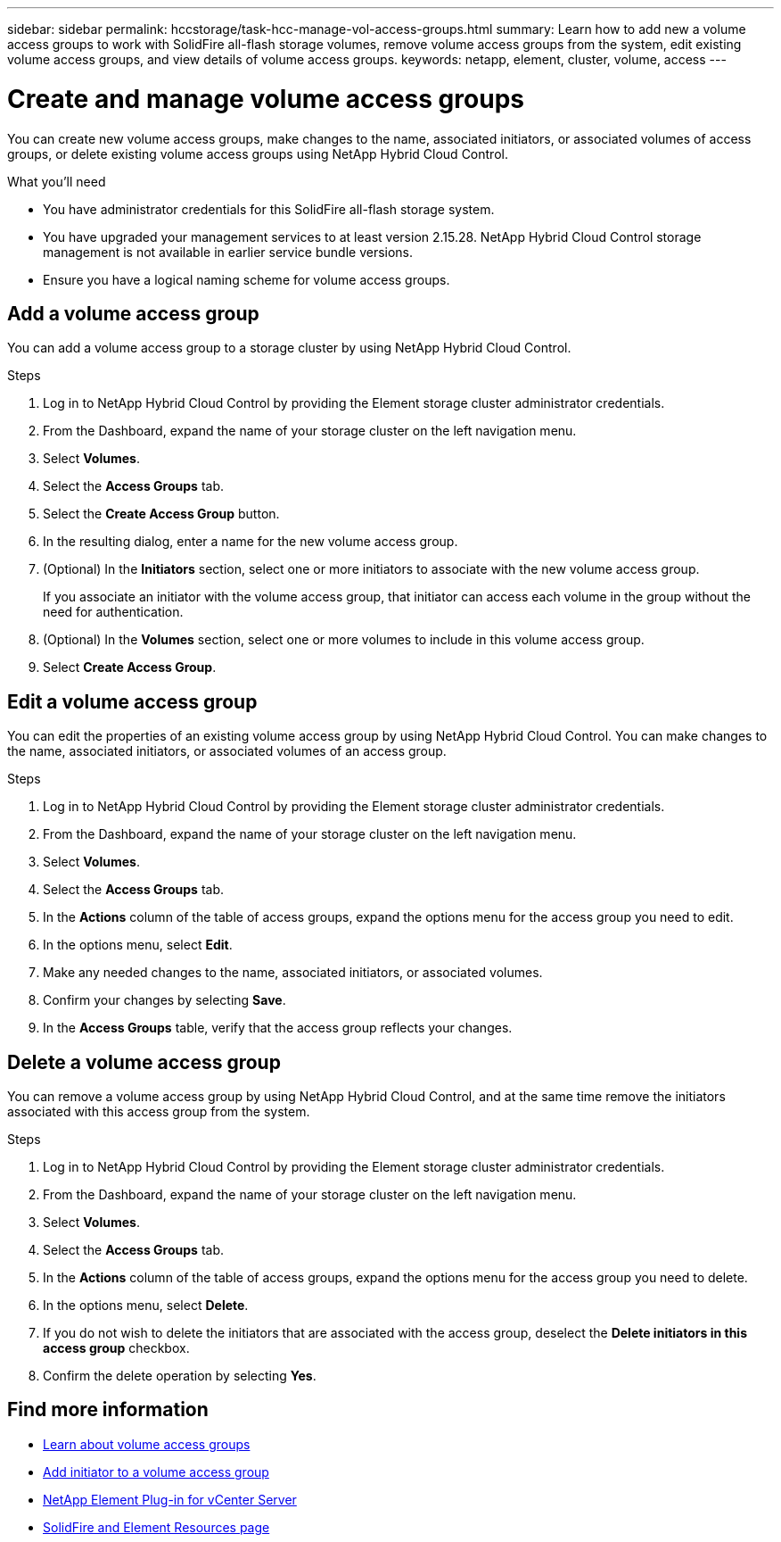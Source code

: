 ---
sidebar: sidebar
permalink: hccstorage/task-hcc-manage-vol-access-groups.html
summary: Learn how to add new a volume access groups to work with SolidFire all-flash storage volumes, remove volume access groups from the system, edit existing volume access groups, and view details of volume access groups.
keywords: netapp, element, cluster, volume, access
---

= Create and manage volume access groups

:hardbreaks:
:nofooter:
:icons: font
:linkattrs:
:imagesdir: ../media/

[.lead]
You can create new volume access groups, make changes to the name, associated initiators, or associated volumes of access groups, or delete existing volume access groups using NetApp Hybrid Cloud Control.

.What you'll need

* You have administrator credentials for this SolidFire all-flash storage system.
* You have upgraded your management services to at least version 2.15.28. NetApp Hybrid Cloud Control storage management is not available in earlier service bundle versions.
* Ensure you have a logical naming scheme for volume access groups.

== Add a volume access group
You can add a volume access group to a storage cluster by using NetApp Hybrid Cloud Control.

.Steps

. Log in to NetApp Hybrid Cloud Control by providing the Element storage cluster administrator credentials.
. From the Dashboard, expand the name of your storage cluster on the left navigation menu.
. Select *Volumes*.
. Select the *Access Groups* tab.
. Select the *Create Access Group* button.
. In the resulting dialog, enter a name for the new volume access group.
. (Optional) In the *Initiators* section, select one or more initiators to associate with the new volume access group.
+
If you associate an initiator with the volume access group, that initiator can access each volume in the group without the need for authentication.
. (Optional) In the *Volumes* section, select one or more volumes to include in this volume access group.
. Select *Create Access Group*.

== Edit a volume access group
You can edit the properties of an existing volume access group by using NetApp Hybrid Cloud Control. You can make changes to the name, associated initiators, or associated volumes of an access group.

.Steps

. Log in to NetApp Hybrid Cloud Control by providing the Element storage cluster administrator credentials.
. From the Dashboard, expand the name of your storage cluster on the left navigation menu.
. Select *Volumes*.
. Select the *Access Groups* tab.
. In the *Actions* column of the table of access groups, expand the options menu for the access group you need to edit.
. In the options menu, select *Edit*.
. Make any needed changes to the name, associated initiators, or associated volumes.
. Confirm your changes by selecting *Save*.
. In the *Access Groups* table, verify that the access group reflects your changes.

== Delete a volume access group
You can remove a volume access group by using NetApp Hybrid Cloud Control, and at the same time remove the initiators associated with this access group from the system.

.Steps

. Log in to NetApp Hybrid Cloud Control by providing the Element storage cluster administrator credentials.
. From the Dashboard, expand the name of your storage cluster on the left navigation menu.
. Select *Volumes*.
. Select the *Access Groups* tab.
. In the *Actions* column of the table of access groups, expand the options menu for the access group you need to delete.
. In the options menu, select *Delete*.
. If you do not wish to delete the initiators that are associated with the access group, deselect the *Delete initiators in this access group* checkbox.
. Confirm the delete operation by selecting *Yes*.


[discrete]
== Find more information
* link:concepts/concept_solidfire_concepts_volume_access_groups.html[Learn about volume access groups]
* link:task-hcc-manage-initiators.html#add-initiators-to-a-volume-access-group[Add initiator to a volume access group]
* https://docs.netapp.com/us-en/vcp/index.html[NetApp Element Plug-in for vCenter Server^]
* https://www.netapp.com/data-storage/solidfire/documentation[SolidFire and Element Resources page^]
